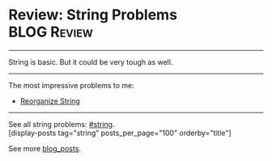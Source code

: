 * Review: String Problems                                       :BLOG:Review:
#+STARTUP: showeverything
#+OPTIONS: toc:nil \n:t ^:nil creator:nil d:nil
:PROPERTIES:
:type: string, review
:END:
---------------------------------------------------------------------
String is basic. But it could be very tough as well.
---------------------------------------------------------------------

The most impressive problems to me:
- [[https://code.dennyzhang.com/reorganize-string][Reorganize String]]

---------------------------------------------------------------------
See all string problems: [[https://code.dennyzhang.com/tag/string/][#string]].
[display-posts tag="string" posts_per_page="100" orderby="title"]

See more [[https://code.dennyzhang.com/?s=blog+posts][blog_posts]].

#+BEGIN_HTML
<div style="overflow: hidden;">
<div style="float: left; padding: 5px"> <a href="https://www.linkedin.com/in/dennyzhang001"><img src="https://www.dennyzhang.com/wp-content/uploads/sns/linkedin.png" alt="linkedin" /></a></div>
<div style="float: left; padding: 5px"><a href="https://github.com/DennyZhang"><img src="https://www.dennyzhang.com/wp-content/uploads/sns/github.png" alt="github" /></a></div>
<div style="float: left; padding: 5px"><a href="https://www.dennyzhang.com/slack" target="_blank" rel="nofollow"><img src="https://www.dennyzhang.com/wp-content/uploads/sns/slack.png" alt="slack"/></a></div>
</div>
#+END_HTML
